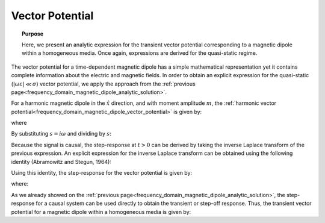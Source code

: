 .. _time_domain_magnetic_dipole_vector_potential:

Vector Potential
================

.. topic:: Purpose

    Here, we present an analytic expression for the transient vector potential corresponding to a magnetic dipole within a homogeneous media.
    Once again, expressions are derived for the quasi-static regime.


The vector potential for a time-dependent magnetic dipole has a simple mathematical representation yet it contains complete information about the electric and magnetic fields.
In order to obtain an explicit expression for the quasi-static (:math:`|\omega \varepsilon | \ll \sigma`) vector potential, we apply the approach from the :ref:`previous page<frequency_domain_magnetic_dipole_analytic_solution>`.

For a harmonic magnetic dipole in the :math:`\hat x` direction, and with moment amplitude :math:`m`, the :ref:`harmonic vector potential<frequency_domain_magnetic_dipole_vector_potential>` is given by:

.. math::
	{\bf F} = \frac{i\omega \mu m}{4\pi r} e^{-ikr} \hat x
	:label: harmonic_vector_potential

where

.. math::
	k = \big ( - i \omega \mu \sigma \big )^{1/2}
	:label: wave_number_quasi-static


By substituting :math:`s = i\omega` and dividing by :math:`s`:

.. math::
	\frac{{\bf F}(s)}{s} = \frac{\mu m}{4 \pi r} e^{- \sqrt{s \mu\sigma r^2}} \hat x
	:label: vector_potential_Laplace


Because the signal is causal, the step-response at :math:`t>0` can be derived by taking the inverse Laplace transform of the previous expression.
An explicit expression for the inverse Laplace transform can be obtained using the following identity (Abramowitz and Stegun, 1964):


.. math::
	L^{-1} \Big [ e^{-\alpha \sqrt{s}} \Big ] = \frac{\alpha}{2\sqrt{\pi t^3}} e^{-\alpha^2/4t} \; \; \; \textrm{for} \; \; \; t > 0
	:label: Laplace_identity_4


Using this identity, the step-response for the vector potential is given by:

.. math::
	L^{-1} \Bigg [ \frac{{\bf F}(s)}{s} \Bigg ] = \frac{m\theta^3}{\pi^{3/2} \sigma} e^{-\theta^2 r^2} \hat x
	:label: vector_potential_step


where:

.. math::
	\theta = \Bigg ( \frac{\mu \sigma}{4t} \Bigg )^{1/2}
	:label: theta_vector_potential


As we already showed on the :ref:`previous page<frequency_domain_magnetic_dipole_analytic_solution>`, the step-response for a causal system can be used directly to obtain the transient or step-off response.
Thus, the transient vector potential for a magnetic dipole within a homogeneous media is given by:


.. math::
	{\bf f}(t) = -\frac{m \theta^3}{\pi^{3/2} \sigma} e^{-\theta^2 r^2} \hat x
	:label: vector_potential_step_off







 


